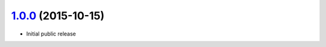 `1.0.0`_ (2015-10-15)
---------------------

* Initial public release


.. _`1.0.0`: https://github.com/brettc/causalinfo/tree/1.0.0
